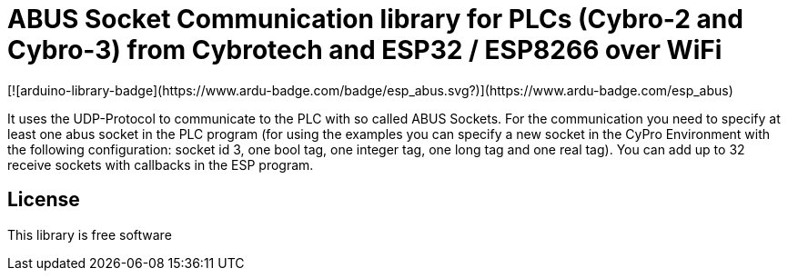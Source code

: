 = ABUS Socket Communication library for PLCs (Cybro-2 and Cybro-3) from Cybrotech and ESP32 / ESP8266 over WiFi =
[![arduino-library-badge](https://www.ardu-badge.com/badge/esp_abus.svg?)](https://www.ardu-badge.com/esp_abus)

It uses the UDP-Protocol to communicate to the PLC with so called ABUS Sockets.
For the communication you need to specify at least one abus socket in the PLC program (for using the examples you can specify a new socket in the CyPro Environment with the following configuration: socket id 3, one bool tag, one integer tag, one long tag and one real tag).
You can add up to 32 receive sockets with callbacks in the ESP program.

== License ==

This library is free software